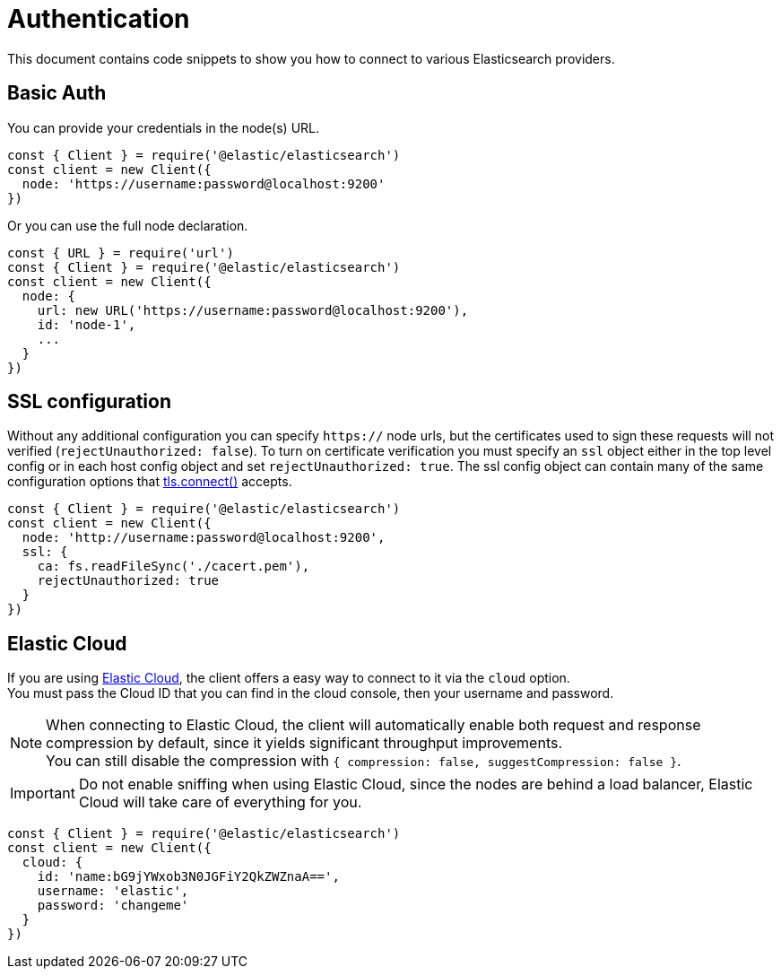 = Authentication

This document contains code snippets to show you how to connect to various Elasticsearch providers.

== Basic Auth

You can provide your credentials in the node(s) URL.

[source,js]
----
const { Client } = require('@elastic/elasticsearch')
const client = new Client({
  node: 'https://username:password@localhost:9200'
})
----

Or you can use the full node declaration.

[source,js]
----
const { URL } = require('url')
const { Client } = require('@elastic/elasticsearch')
const client = new Client({
  node: {
    url: new URL('https://username:password@localhost:9200'),
    id: 'node-1',
    ...
  }
})
----

== SSL configuration

Without any additional configuration you can specify `https://` node urls, but the certificates used to sign these requests will not verified (`rejectUnauthorized: false`). To turn on certificate verification you must specify an `ssl` object either in the top level config or in each host config object and set `rejectUnauthorized: true`. The ssl config object can contain many of the same configuration options that https://nodejs.org/api/tls.html#tls_tls_connect_options_callback[tls.connect()] accepts.

[source,js]
----
const { Client } = require('@elastic/elasticsearch')
const client = new Client({
  node: 'http://username:password@localhost:9200',
  ssl: {
    ca: fs.readFileSync('./cacert.pem'),
    rejectUnauthorized: true
  }
})
----

== Elastic Cloud

If you are using https://www.elastic.co/cloud[Elastic Cloud], the client offers a easy way to connect to it via the `cloud` option. +
You must pass the Cloud ID that you can find in the cloud console, then your username and password.

NOTE: When connecting to Elastic Cloud, the client will automatically enable both request and response compression by default, since it yields significant throughput improvements. +
You can still disable the compression with `{ compression: false, suggestCompression: false }`.

IMPORTANT: Do not enable sniffing when using Elastic Cloud, since the nodes are behind a load balancer, Elastic Cloud will take care of everything for you.

[source,js]
----
const { Client } = require('@elastic/elasticsearch')
const client = new Client({
  cloud: {
    id: 'name:bG9jYWxob3N0JGFiY2QkZWZnaA==',
    username: 'elastic',
    password: 'changeme'
  }
})
----